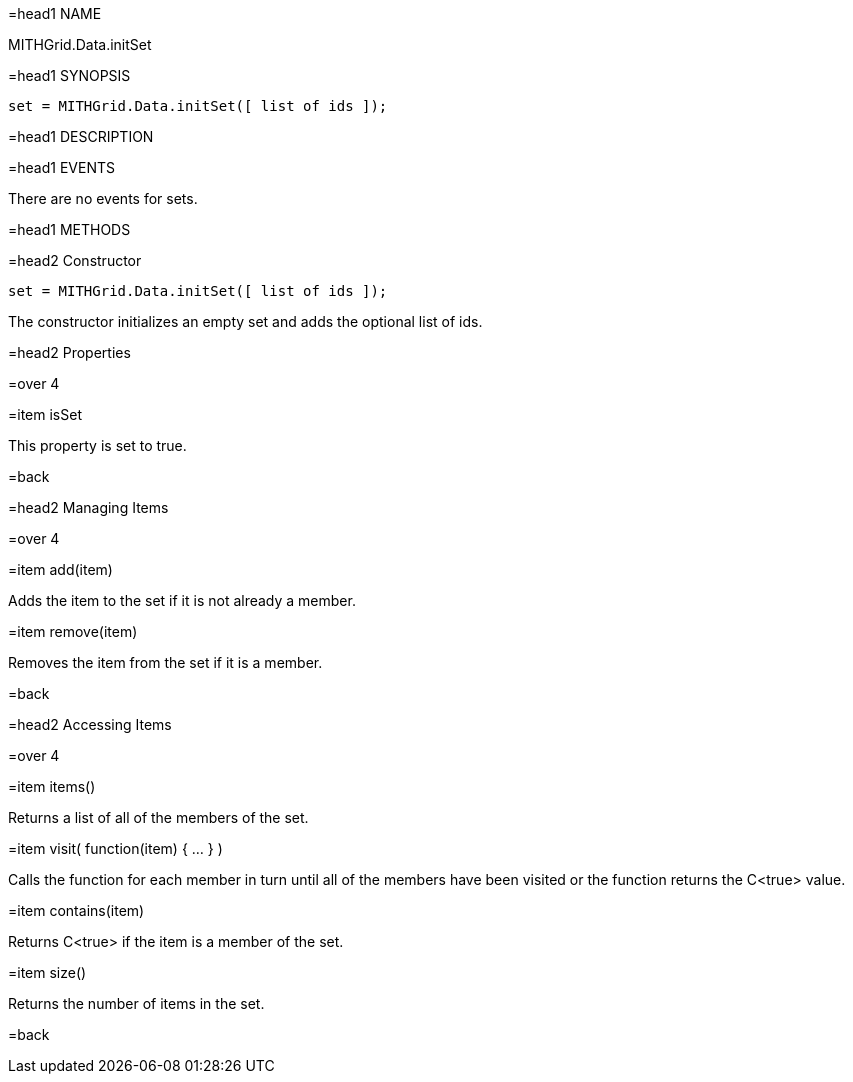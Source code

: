 =head1 NAME

MITHGrid.Data.initSet

=head1 SYNOPSIS

 set = MITHGrid.Data.initSet([ list of ids ]);

=head1 DESCRIPTION



=head1 EVENTS

There are no events for sets.

=head1 METHODS

=head2 Constructor

 set = MITHGrid.Data.initSet([ list of ids ]);

The constructor initializes an empty set and adds the optional list of ids.

=head2 Properties

=over 4

=item isSet

This property is set to true.

=back

=head2 Managing Items

=over 4

=item add(item)

Adds the item to the set if it is not already a member.

=item remove(item)

Removes the item from the set if it is a member.

=back

=head2 Accessing Items

=over 4

=item items()

Returns a list of all of the members of the set.

=item visit( function(item) { ... } )

Calls the function for each member in turn until all of the members have been visited or
the function returns the C<true> value.

=item contains(item)

Returns C<true> if the item is a member of the set.

=item size()

Returns the number of items in the set.

=back